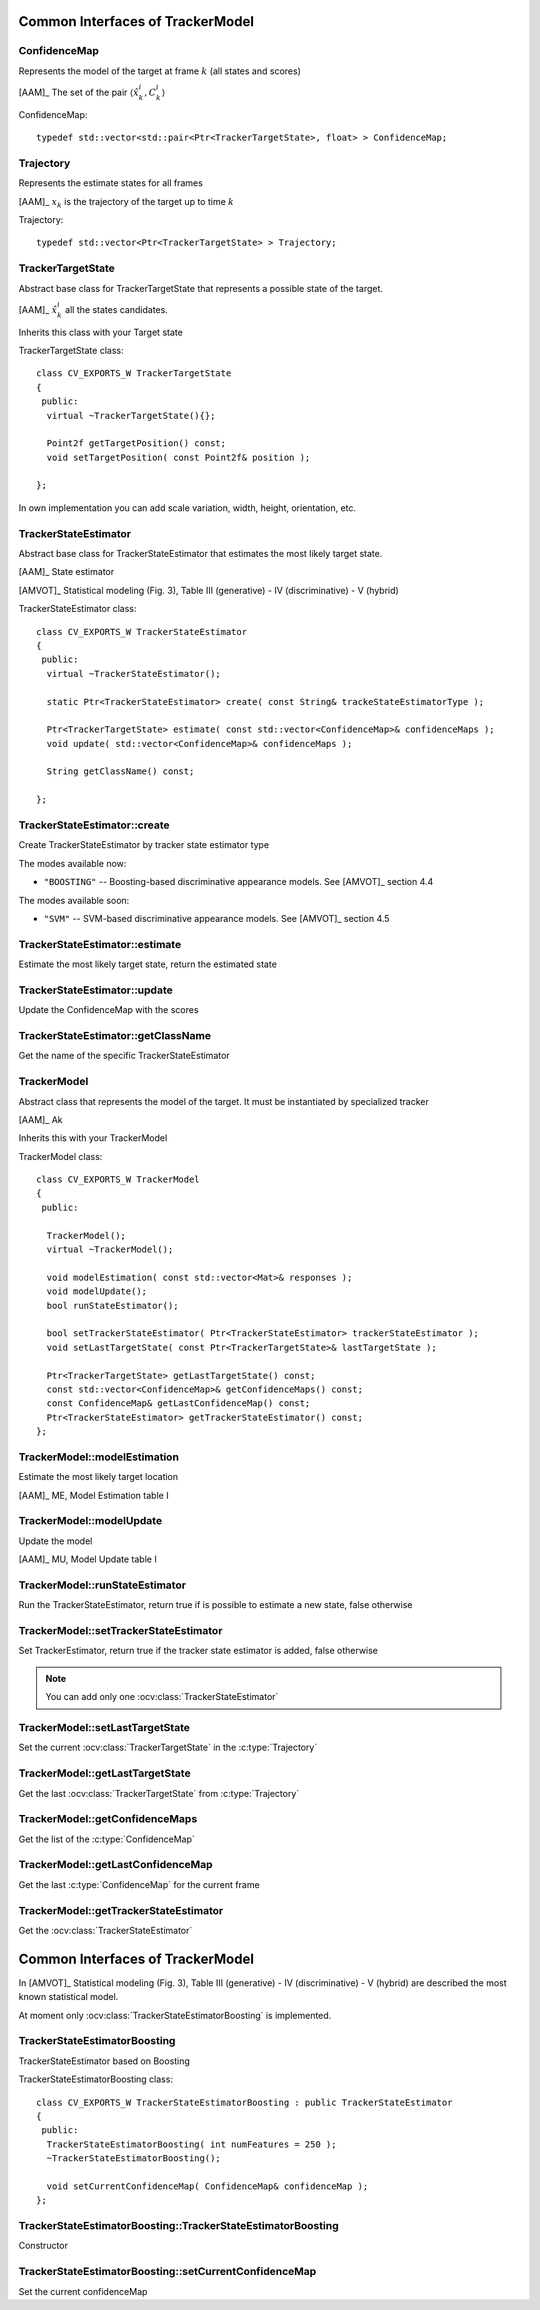 Common Interfaces of TrackerModel
=================================

.. highlight:: cpp

ConfidenceMap
-------------

Represents the model of the target at frame :math:`k` (all states and scores)
    
[AAM]_ The set of the pair  :math:`\langle \hat{x}^{i}_{k}, C^{i}_{k} \rangle`

.. c:type:: ConfidenceMap

ConfidenceMap::

   typedef std::vector<std::pair<Ptr<TrackerTargetState>, float> > ConfidenceMap;

.. seealso::

   :ocv:class:`TrackerTargetState`

Trajectory
----------

Represents the estimate states for all frames

[AAM]_ :math:`x_{k}` is the trajectory of the target up to time :math:`k`
 
.. c:type:: Trajectory

Trajectory::

   typedef std::vector<Ptr<TrackerTargetState> > Trajectory;

.. seealso::

   :ocv:class:`TrackerTargetState`
   
TrackerTargetState
------------------

Abstract base class for TrackerTargetState that represents a possible state of the target.

[AAM]_ :math:`\hat{x}^{i}_{k}` all the states candidates.

Inherits this class with your Target state

.. ocv:class:: TrackerTargetState

TrackerTargetState class::

   class CV_EXPORTS_W TrackerTargetState
   {
    public:
     virtual ~TrackerTargetState(){};
     
     Point2f getTargetPosition() const;
     void setTargetPosition( const Point2f& position );
   
   };

In own implementation you can add scale variation, width, height, orientation, etc.


TrackerStateEstimator
---------------------

Abstract base class for TrackerStateEstimator that estimates the most likely target state.
 
[AAM]_ State estimator
 
[AMVOT]_ Statistical modeling (Fig. 3), Table III (generative) - IV (discriminative) - V (hybrid)

.. ocv:class:: TrackerStateEstimator

TrackerStateEstimator class::

   class CV_EXPORTS_W TrackerStateEstimator
   {
    public:
     virtual ~TrackerStateEstimator();
   
     static Ptr<TrackerStateEstimator> create( const String& trackeStateEstimatorType );
   
     Ptr<TrackerTargetState> estimate( const std::vector<ConfidenceMap>& confidenceMaps );
     void update( std::vector<ConfidenceMap>& confidenceMaps );
   
     String getClassName() const;
   
   };

TrackerStateEstimator::create
-----------------------------

Create TrackerStateEstimator by tracker state estimator type

.. ocv:function::  static Ptr<TrackerStateEstimator> TrackerStateEstimator::create( const String& trackeStateEstimatorType )
 
   :param trackeStateEstimatorType: The TrackerStateEstimator name
   
The modes available now:

* ``"BOOSTING"`` -- Boosting-based discriminative appearance models. See [AMVOT]_ section 4.4 
   
The modes available soon:

* ``"SVM"`` -- SVM-based discriminative appearance models. See [AMVOT]_ section 4.5

TrackerStateEstimator::estimate
-------------------------------

Estimate the most likely target state, return the estimated state

.. ocv:function::  Ptr<TrackerTargetState> TrackerStateEstimator::estimate( const std::vector<ConfidenceMap>& confidenceMaps )

   :param confidenceMaps: The overall appearance model as a list of :c:type:`ConfidenceMap`

TrackerStateEstimator::update
-----------------------------

Update the ConfidenceMap with the scores

.. ocv:function::  void TrackerStateEstimator::update( std::vector<ConfidenceMap>& confidenceMaps )

   :param confidenceMaps: The overall appearance model as a list of :c:type:`ConfidenceMap`

TrackerStateEstimator::getClassName
-----------------------------------

Get the name of the specific TrackerStateEstimator

.. ocv:function::  String TrackerStateEstimator::getClassName() const
  
TrackerModel
------------

Abstract class that represents the model of the target. It must be instantiated by specialized tracker
 
[AAM]_ Ak

Inherits this with your TrackerModel

.. ocv:class:: TrackerModel

TrackerModel class::
   
   class CV_EXPORTS_W TrackerModel
   {
    public:
   
     TrackerModel();
     virtual ~TrackerModel();
   
     void modelEstimation( const std::vector<Mat>& responses );
     void modelUpdate();
     bool runStateEstimator();
   
     bool setTrackerStateEstimator( Ptr<TrackerStateEstimator> trackerStateEstimator );
     void setLastTargetState( const Ptr<TrackerTargetState>& lastTargetState );
   
     Ptr<TrackerTargetState> getLastTargetState() const;
     const std::vector<ConfidenceMap>& getConfidenceMaps() const;
     const ConfidenceMap& getLastConfidenceMap() const;
     Ptr<TrackerStateEstimator> getTrackerStateEstimator() const;
   };
   
TrackerModel::modelEstimation
-----------------------------

Estimate the most likely target location

[AAM]_ ME, Model Estimation table I

.. ocv:function::  void TrackerModel::modelEstimation( const std::vector<Mat>& responses )
   
   :param responses: Features extracted from :ocv:class:`TrackerFeatureSet`

   
TrackerModel::modelUpdate
-------------------------

Update the model
   
[AAM]_ MU, Model Update table I

.. ocv:function::  void TrackerModel::modelUpdate()
   

TrackerModel::runStateEstimator
-------------------------------

Run the TrackerStateEstimator, return true if is possible to estimate a new state, false otherwise

.. ocv:function::  void TrackerModel::runStateEstimator()

TrackerModel::setTrackerStateEstimator
--------------------------------------

Set TrackerEstimator, return true if the tracker state estimator is added, false otherwise

.. ocv:function::  bool TrackerModel::setTrackerStateEstimator( Ptr<TrackerStateEstimator> trackerStateEstimator )
   
   :param trackerStateEstimator: The :ocv:class:`TrackerStateEstimator`
   
.. note:: You can add only one  :ocv:class:`TrackerStateEstimator`

TrackerModel::setLastTargetState
--------------------------------

Set the current :ocv:class:`TrackerTargetState` in the :c:type:`Trajectory`

.. ocv:function::  void TrackerModel::setLastTargetState( const Ptr<TrackerTargetState>& lastTargetState )
   
   :param lastTargetState: The current :ocv:class:`TrackerTargetState`


TrackerModel::getLastTargetState
--------------------------------

Get the last :ocv:class:`TrackerTargetState` from :c:type:`Trajectory`

.. ocv:function:: Ptr<TrackerTargetState> TrackerModel::getLastTargetState() const
   

TrackerModel::getConfidenceMaps
-------------------------------

Get the list of the :c:type:`ConfidenceMap`

.. ocv:function:: const std::vector<ConfidenceMap>& TrackerModel::getConfidenceMaps() const

TrackerModel::getLastConfidenceMap
----------------------------------

Get the last :c:type:`ConfidenceMap` for the current frame

.. ocv:function:: const ConfidenceMap& TrackerModel::getLastConfidenceMap() const

TrackerModel::getTrackerStateEstimator
--------------------------------------

Get the :ocv:class:`TrackerStateEstimator`

.. ocv:function:: Ptr<TrackerStateEstimator> TrackerModel::getTrackerStateEstimator() const

Common Interfaces of TrackerModel
=================================

In [AMVOT]_  Statistical modeling (Fig. 3), Table III (generative) - IV (discriminative) - V (hybrid) are described the most known statistical model.

At moment only :ocv:class:`TrackerStateEstimatorBoosting` is implemented.

TrackerStateEstimatorBoosting
-----------------------------

TrackerStateEstimator based on Boosting

.. ocv:class:: TrackerStateEstimatorBoosting

TrackerStateEstimatorBoosting class::

   class CV_EXPORTS_W TrackerStateEstimatorBoosting : public TrackerStateEstimator
   {
    public:
     TrackerStateEstimatorBoosting( int numFeatures = 250 );
     ~TrackerStateEstimatorBoosting();
   
     void setCurrentConfidenceMap( ConfidenceMap& confidenceMap );
   };
   
TrackerStateEstimatorBoosting::TrackerStateEstimatorBoosting
------------------------------------------------------------

Constructor

.. ocv:function::  TrackerStateEstimatorBoosting::TrackerStateEstimatorBoosting( int numFeatures )

    :param numFeatures: Number of features for each sample
   
TrackerStateEstimatorBoosting::setCurrentConfidenceMap
------------------------------------------------------

Set the current confidenceMap

.. ocv:function::  void TrackerStateEstimatorBoosting::setCurrentConfidenceMap( ConfidenceMap& confidenceMap )

    :param confidenceMap: The current :c:type:`ConfidenceMap`
